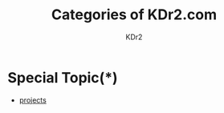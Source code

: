 # -*- mode: org; mode: auto-fill -*-
#+TITLE: Categories of KDr2.com
#+AUTHOR: KDr2
# #+OPTIONS: toc:nil
#+OPTIONS: num:nil
#+OPTIONS: p:t

#+BEGIN: inc-file :file "common.inc.org"
#+END:
#+CALL: dynamic-header() :results raw

* Special Topic(*)
  - [[file:../project/index.org][projects]]

#+NAME: site-cats
#+BEGIN_SRC elisp :exports none
(make-site-cats)
#+END_SRC

#+CALL: site-cats[:results value]() :results raw
